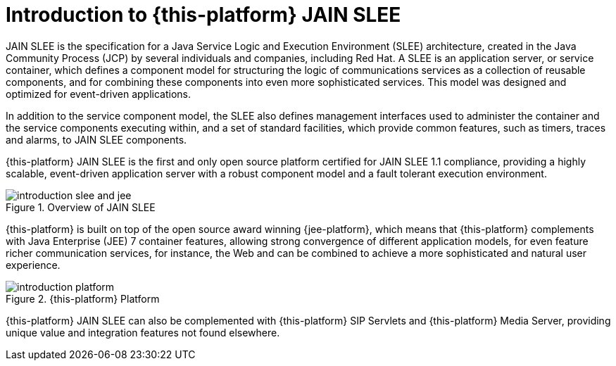[[_introduction]]
= Introduction to {this-platform}  JAIN SLEE

JAIN SLEE is the specification for a Java Service Logic and Execution Environment (SLEE) architecture, created in the Java Community Process (JCP) by several individuals and companies, including Red Hat.
A SLEE is an application server, or service container, which defines a component model for structuring the logic of communications services as a collection of reusable components, and for combining these components into even more sophisticated services.
This model was designed and optimized for event-driven applications.

In addition to the service component model, the SLEE also defines management interfaces used to administer the container and the service components executing within, and a set of standard facilities, which provide common features, such as timers, traces and alarms, to JAIN SLEE components.

{this-platform} JAIN SLEE is the first and only open source platform certified for JAIN SLEE 1.1 compliance, providing a highly scalable, event-driven application server with a robust component model and a fault tolerant execution environment.

.Overview of JAIN SLEE
image::images/introduction-slee_and_jee.png[]

{this-platform} is built on top of the open source award winning {jee-platform}, which means that {this-platform} complements with Java Enterprise (JEE) 7 container features, allowing strong convergence of different application models, for even feature richer communication services, for instance, the Web and  can be combined to achieve a more sophisticated and natural user experience.

.{this-platform}  Platform
image::images/introduction-platform.png[]

{this-platform} JAIN SLEE can also be complemented with {this-platform} SIP Servlets and {this-platform} Media Server, providing unique value and integration features not found elsewhere.
